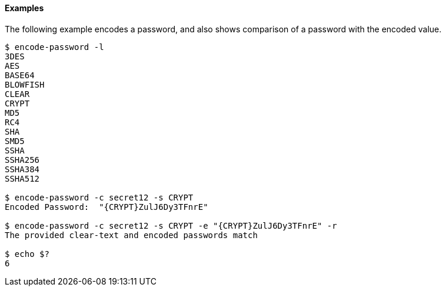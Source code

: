 ////

  The contents of this file are subject to the terms of the Common Development and
  Distribution License (the License). You may not use this file except in compliance with the
  License.

  You can obtain a copy of the License at legal/CDDLv1.0.txt. See the License for the
  specific language governing permission and limitations under the License.

  When distributing Covered Software, include this CDDL Header Notice in each file and include
  the License file at legal/CDDLv1.0.txt. If applicable, add the following below the CDDL
  Header, with the fields enclosed by brackets [] replaced by your own identifying
  information: "Portions Copyright [year] [name of copyright owner]".

  Copyright 2015-2016 ForgeRock AS.
  Portions Copyright 2024 3A Systems LLC.

////

==== Examples
The following example encodes a password, and also shows comparison of a password with the encoded value.

[source, console]
----
$ encode-password -l
3DES
AES
BASE64
BLOWFISH
CLEAR
CRYPT
MD5
RC4
SHA
SMD5
SSHA
SSHA256
SSHA384
SSHA512

$ encode-password -c secret12 -s CRYPT
Encoded Password:  "{CRYPT}ZulJ6Dy3TFnrE"

$ encode-password -c secret12 -s CRYPT -e "{CRYPT}ZulJ6Dy3TFnrE" -r
The provided clear-text and encoded passwords match

$ echo $?
6
----
